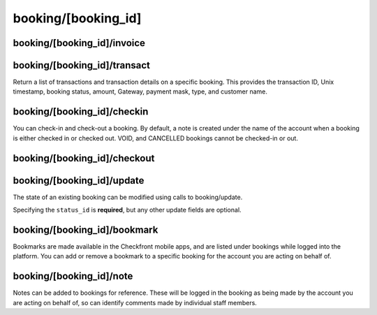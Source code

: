 booking/[booking_id]
====================
.. http:get:: /api/3.0/booking/{booking_id}

	Retrieve extended information on a specific booking.

	:param string booking_id: The unique booking code identifying a booking in the system.

booking/[booking_id]/invoice
----------------------------
.. http:get:: /api/3.0/booking/{booking_id}/invoice

	Return a pre-formatted invoice to display to the customer.

	:param string booking_id: The unique booking code identifying a booking in the system.


booking/[booking_id]/transact
-------------------------
Return a list of transactions and transaction details on a specific booking. This provides the transaction ID, Unix timestamp, booking status, amount, Gateway, payment mask, type, and customer name.

.. http:get:: /api/3.0/booking/{booking_id}/transact

	:param string booking_id: The unique booking code identifying a booking in the system.

booking/[booking_id]/checkin
----------------------------
You can check-in and check-out a booking.  By default, a note is created under the name of the account when a booking is either checked in or checked out.  VOID, and CANCELLED bookings cannot be checked-in or out.

.. http:post:: /api/3.0/booking/{booking_id}/checkin

	:param string booking_id: The unique booking code identifying a booking in the system.

booking/[booking_id]/checkout
-----------------------------

.. http:post:: /api/3.0/booking/{booking_id}/checkout

	:param string booking_id: The unique booking code identifying a booking in the system.


booking/[booking_id]/update
---------------------------

The state of an existing booking can be modified using calls to booking/update.

Specifying the ``status_id`` is **required**, but any other update fields are optional.

.. http:post:: /api/3.0/booking/{booking_id}/update

	:param string booking_id: The unique booking code identifying a booking in the system.
	:query string status_id: The status that this booking should be set to. See **Manage / Layout / Statuses** in your account for a list of all available statuses. The default available statuses are: **PEND, HOLD, PART, PAID, WAIT, STOP,** and **VOID**
	
	:query boolean notify: Toggle whether to trigger notifications when this booking is changed. (default: false)
	:query boolean set_paid: When set to **1** (true) on an *unpaid* booking, and the requested status_id is '**PAID**', attempt to create a POS transaction covering the remaining cost of the booking (cannot be used with other input).

booking/[booking_id]/bookmark
-----------------------------

Bookmarks are made available in the Checkfront mobile apps, and are listed under bookings while logged into the platform.  You can add or remove a bookmark to a specific booking for the account you are acting on behalf of.

.. http:post:: /api/3.0/booking/{booking_id}/bookmark

	:param string booking_id: The unique booking code identifying a booking in the system.
	:query boolean mark: Enable or disable the bookmark.

booking/[booking_id]/note
-------------------------
Notes can be added to bookings for reference.  These will be logged in the booking as being made by the account you are acting on behalf of, so can identify comments made by individual staff members. 

.. http:post:: /api/3.0/booking/{booking_id}/note

	:arg string booking_id: The unique booking code identifying a booking in the system.
	:query string body: The text to include in your booking note.  Up to 3000 chars.
